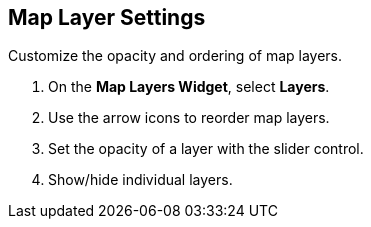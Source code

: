 :title: Map Layer Settings
:type: subUsing
:status: published
:parent: Map Tools
:summary: Reorder and refine map layers
:order: 03

== {title}

Customize the opacity and ordering of map layers.

. On the *Map Layers Widget*, select *Layers*.
. Use the arrow icons to reorder map layers.
. Set the opacity of a layer with the slider control.
. Show/hide individual layers.
